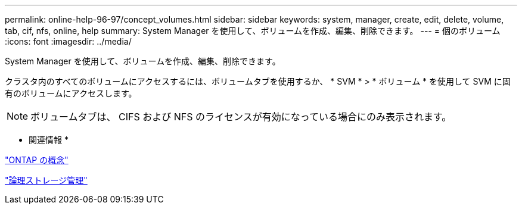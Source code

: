 ---
permalink: online-help-96-97/concept_volumes.html 
sidebar: sidebar 
keywords: system, manager, create, edit, delete, volume, tab, cif, nfs, online, help 
summary: System Manager を使用して、ボリュームを作成、編集、削除できます。 
---
= 個のボリューム
:icons: font
:imagesdir: ../media/


[role="lead"]
System Manager を使用して、ボリュームを作成、編集、削除できます。

クラスタ内のすべてのボリュームにアクセスするには、ボリュームタブを使用するか、 * SVM * > * ボリューム * を使用して SVM に固有のボリュームにアクセスします。

[NOTE]
====
ボリュームタブは、 CIFS および NFS のライセンスが有効になっている場合にのみ表示されます。

====
* 関連情報 *

https://docs.netapp.com/us-en/ontap/concepts/index.html["ONTAP の概念"^]

https://docs.netapp.com/us-en/ontap/volumes/index.html["論理ストレージ管理"^]
